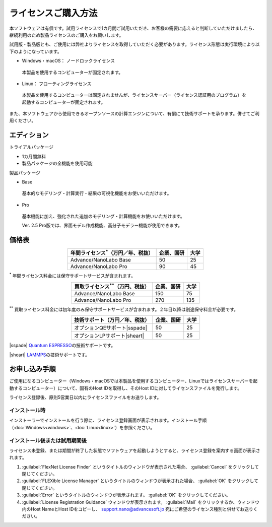 .. _purchase:

====================
ライセンスご購入方法
====================

本ソフトウェアは有償です。試用ライセンスで1カ月間ご試用いただき、お客様の需要に応えると判断していただけましたら、継続利用のため製品ライセンスのご購入をお願いします。

試用版・製品版とも、ご使用には弊社よりライセンスを取得していただく必要があります。ライセンス形態は実行環境により以下のようになっています。

* Windows・macOS： ノードロックライセンス

 本製品を使用するコンピューターが固定されます。

* Linux： フローティングライセンス

 本製品を使用するコンピューターは固定されませんが、ライセンスサーバー（ライセンス認証用のプログラム）を起動するコンピューターが固定されます。

また、本ソフトウェアから使用できるオープンソースの計算エンジンについて、有償にて技術サポートを承ります。併せてご利用ください。

.. _edition:

エディション
==============

トライアルパッケージ

* 1カ月間無料
* 製品パッケージの全機能を使用可能

製品パッケージ

* Base

 基本的なモデリング・計算実行・結果の可視化機能をお使いいただけます。

* Pro

 基本機能に加え、強化された追加のモデリング・計算機能をお使いいただけます。

 Ver. 2.5 Pro版では、界面モデル作成機能、高分子モデラー機能が使用できます。

.. _pricing:

価格表
==============

.. table::
   :widths: auto
   :class: align-center

   +-----------------------------------------------+--------------------------------+-------------------------------+
   |  年間ライセンス\ `*`:sup:\ （万円／年、税抜） |   企業、国研                   |         大学                  |
   +===============================================+================================+===============================+
   | Advance/NanoLabo Base                         |  50                            |   25                          |
   +-----------------------------------------------+--------------------------------+-------------------------------+
   | Advance/NanoLabo Pro                          |  90                            |   45                          |
   +-----------------------------------------------+--------------------------------+-------------------------------+

`*`:sup: 年間ライセンス料金には保守サポートサービスが含まれます。

.. table::
   :widths: auto
   :class: align-center

   +-----------------------------------------------+--------------------------------+-------------------------------+
   |  買取ライセンス\ `**`:sup:\ （万円、税抜）    |   企業、国研                   |         大学                  |
   +===============================================+================================+===============================+
   | Advance/NanoLabo Base                         |  150                           |   75                          |
   +-----------------------------------------------+--------------------------------+-------------------------------+
   | Advance/NanoLabo Pro                          |  270                           |  135                          |
   +-----------------------------------------------+--------------------------------+-------------------------------+

`**`:sup: 買取ライセンス料金には初年度のみ保守サポートサービスが含まれます。２年目以降は別途保守料金が必要です。

.. table::
   :widths: auto
   :class: align-center

   +----------------------------------------+--------------------------------+-------------------------------+
   |  技術サポート（万円／年、税抜）        |   企業、国研                   |         大学                  |
   +========================================+================================+===============================+
   | オプションQEサポート\ |sspade|         |          50                    |   25                          |
   +----------------------------------------+--------------------------------+-------------------------------+
   | オプションLPサポート\ |sheart|         |          50                    |   25                          |
   +----------------------------------------+--------------------------------+-------------------------------+

|sspade| `Quantum ESPRESSO <https://www.quantum-espresso.org/>`_\ の技術サポートです。

|sheart| `LAMMPS <https://www.lammps.org/>`_\ の技術サポートです。

.. |sspade| raw:: html

   <sup>&spades;</sup>

.. |sheart| raw:: html

   <sup>&hearts;</sup>

.. _license:

お申し込み手順
==========================

ご使用になるコンピューター（Windows・macOSでは本製品を使用するコンピューター、Linuxではライセンスサーバーを起動するコンピューター）について、固有のHost IDを取得し、そのHost IDに対してライセンスファイルを発行します。

ライセンス登録後、原則5営業日以内にライセンスファイルをお送りします。

.. _id-install:

インストール時
----------------------------------

インストーラーでインストールを行う際に、ライセンス登録画面が表示されます。インストール手順（\ :doc:`Windows<windows>`\ 、\ :doc:`Linux<linux>`\ ）を参照ください。

.. _id-after:

インストール後または試用期間後
----------------------------------

ライセンス未登録、または期間が終了した状態でソフトウェアを起動しようとすると、ライセンス登録を案内する画面が表示されます。

#. :guilabel:`FlexNet License Finder` というタイトルのウィンドウが表示された場合、 :guilabel:`Cancel` をクリックして閉じてください。
#. :guilabel:`FLEXible License Manager` というタイトルのウィンドウが表示された場合、 :guilabel:`OK` をクリックして閉じてください。
#. :guilabel:`Error` というタイトルのウィンドウが表示されます。 :guilabel:`OK` をクリックしてください。
#. :guilabel:`License Registration Guidance` ウィンドウが表示されます。 :guilabel:`Mail` をクリックするか、ウィンドウ内のHost NameとHost IDをコピーし、 support.nano@advancesoft.jp 宛にご希望のライセンス種別と併せてお送りください。